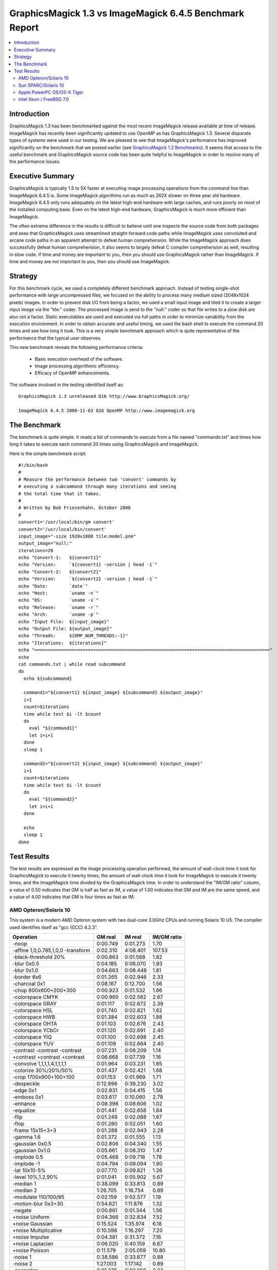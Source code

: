 .. This text is in reStucturedText format, so it may look a bit odd.
.. See http://docutils.sourceforge.net/rst.html for details.

========================================================
GraphicsMagick 1.3 vs ImageMagick 6.4.5 Benchmark Report
========================================================

.. _`GraphicsMagick 1.2 Benchmarks` : benchmarks-1.2.html

.. contents::
  :local:

Introduction
============

GraphicsMagick 1.3 has been benchmarked against the most recent
ImageMagick release available at time of release. ImageMagick has
recently been significantly updated to use OpenMP as has GraphicsMagick
1.3. Several disparate types of systems were used in our testing. We are
pleased to see that ImageMagick's performance has improved significantly
on the benchmark that we posted earlier (see `GraphicsMagick 1.2
Benchmarks`_). It seems that access to the useful benchmark and
GraphicsMagick source code has been quite helpful to ImageMagick in order
to resolve many of the performance issues.

Executive Summary
=================

GraphicsMagick is typically 1.5 to 5X faster at executing image
processing operations from the command line than ImageMagick 6.4.5 is.
Some ImageMagick algorithms run as much as 262X slower on three year old
hardware. ImageMagick 6.4.5 only runs adequately on the latest high-end
hardware with large caches, and runs poorly on most of the installed
computing base. Even on the latest high-end hardware, GraphicsMagick is
much more efficient than ImageMagick.

The often extreme difference in the results is difficult to believe until
one inspects the source code from both packages and sees that
GraphicsMagick uses streamlined straight-forward code paths while
ImageMagick uses convoluted and arcane code paths in an apparent attempt
to defeat human comprehension. While the ImageMagick approach does
successfully defeat human comprehension, it also seems to largely defeat
C compiler comprehension as well, resulting in slow code. If time and
money are important to you, then you should use GraphicsMagick rather
than ImageMagick. If time and money are not important to you, then you
should use ImageMagick.

Strategy
========

For this benchmark cycle, we used a completely different benchmark
approach. Instead of testing single-shot performance with large
uncompressed files, we focused on the ability to process many medium
sized (2048x1024 pixels) images. In order to prevent disk I/O from being
a factor, we used a small input image and tiled it to create a larger
input image via the "tile:" coder. The processed image is send to the
"null:" coder so that file writes to a slow disk are also not a factor.
Static executables are used and executed via full paths in order to
minimize variability from the execution environment. In order to obtain
accurate and useful timing, we used the bash shell to execute the command
20 times and see how long it took. This is a very simple benchmark
approach which is quite representative of the performance that the
typical user observes.

This new benchmark reveals the following performance criteria:

  * Basic execution overhead of the software.
  
  * Image processing algorithmic efficiency.
  
  * Efficacy of OpenMP enhancements.

The software involved in the testing identified itself as::

  GraphicsMagick 1.3 unreleased Q16 http://www.GraphicsMagick.org/

  ImageMagick 6.4.5 2008-11-03 Q16 OpenMP http://www.imagemagick.org

The Benchmark
=============

The benchmark is quite simple. It reads a list of commands to execute
from a file named "commands.txt" and times how long it takes to execute
each command 20 times using GraphicsMagick and ImageMagick.

Here is the simple benchmark script::

  #!/bin/bash
  #
  # Measure the performance between two 'convert' commands by
  # executing a subcommand through many iterations and seeing
  # the total time that it takes.
  #
  # Written by Bob Friesenhahn, October 2008
  #
  convert1='/usr/local/bin/gm convert'
  convert2='/usr/local/bin/convert'
  input_image="-size 1920x1080 tile:model.pnm"
  output_image="null:"
  iterations=20
  echo "Convert-1:   ${convert1}"
  echo "Version:     `${convert1} -version | head -1`"
  echo "Convert-2:   ${convert2}"
  echo "Version:     `${convert2} -version | head -1`"
  echo "Date:        `date`"
  echo "Host:        `uname -n`"
  echo "OS:          `uname -s`"
  echo "Release:     `uname -r`"
  echo "Arch:        `uname -p`"
  echo "Input File:  ${input_image}"
  echo "Output File: ${output_image}"
  echo "Threads:     ${OMP_NUM_THREADS:-1}"
  echo "Iterations:  ${iterations}"
  echo "========================================================================================"
  echo
  cat commands.txt | while read subcommand
  do
    echo ${subcommand}
  
    command1="${convert1} ${input_image} ${subcommand} ${output_image}"
    i=1
    count=$iterations
    time while test $i -lt $count
    do
      eval "${command1}"
      let i=i+1
    done
    sleep 1
  
    command2="${convert2} ${input_image} ${subcommand} ${output_image}"
    i=1
    count=$iterations
    time while test $i -lt $count
    do
      eval "${command2}"
      let i=i+1
    done
  
    echo
    sleep 1
  done

Test Results
============

The test results are expressed as the image processing operation
performed, the amount of wall-clock time it took for GraphicsMagick to
execute it twenty times, the amount of wall-clock time it took for
ImageMagick to execute it twenty times, and the ImageMagick time divided
by the GraphicsMagick time. In order to understand the "IM/GM ratio"
column, a value of 0.50 indicates that GM is half as fast as IM, a value
of 1.00 indicates that GM and IM are the same speed, and a value of 4.00
indicates that GM is four times as fast as IM.

AMD Opteron/Solaris 10
----------------------

This system is a modern AMD Opteron system with two dual-core 3.0GHz CPUs
and running Solaris 10 U5. The compiler used identifies itself as "gcc
(GCC) 4.2.3".

================================== ========== ========== ===========
Operation                          GM real    IM real    IM/GM ratio
================================== ========== ========== ===========
-noop                                0:00.749   0:01.273    1.70
-affine 1,0,0.785,1,0,0 -transform   0:02.310   4:08.401  107.53
-black-threshold 20%                 0:00.863   0:01.568    1.82
-blur 0x0.5                          0:04.185   0:08.070    1.93
-blur 0x1.0                          0:04.663   0:08.448    1.81
-border 6x6                          0:01.265   0:02.946    2.33
-charcoal 0x1                        0:08.167   0:12.700    1.56
-chop 800x600+200+300                0:00.923   0:01.532    1.66
-colorspace CMYK                     0:00.960   0:02.562    2.67
-colorspace GRAY                     0:01.117   0:02.672    2.39
-colorspace HSL                      0:01.740   0:02.821    1.62
-colorspace HWB                      0:01.384   0:02.603    1.88
-colorspace OHTA                     0:01.103   0:02.676    2.43
-colorspace YCbCr                    0:01.120   0:02.691    2.40
-colorspace YIQ                      0:01.100   0:02.698    2.45
-colorspace YUV                      0:01.109   0:02.664    2.40
-contrast -contrast -contrast        0:07.231   0:08.209    1.14
+contrast +contrast +contrast        0:06.668   0:07.739    1.16
-convolve 1,1,1,1,4,1,1,1,1          0:01.964   0:03.231    1.65
-colorize 30%/20%/50%                0:01.437   0:02.421    1.68
-crop 1700x900+100+100               0:01.153   0:01.969    1.71
-despeckle                           0:12.996   0:39.230    3.02
-edge 0x1                            0:02.831   0:04.415    1.56
-emboss 0x1                          0:03.617   0:10.060    2.78
-enhance                             0:08.398   0:08.606    1.02
-equalize                            0:01.441   0:02.658    1.84
-flip                                0:01.249   0:02.088    1.67
-flop                                0:01.280   0:02.051    1.60
-frame 15x15+3+3                     0:01.288   0:02.943    2.28
-gamma 1.6                           0:01.372   0:01.555    1.13
-gaussian 0x0.5                      0:02.806   0:04.340    1.55
-gaussian 0x1.0                      0:05.661   0:08.310    1.47
-implode 0.5                         0:05.468   0:09.718    1.78
-implode -1                          0:04.794   0:09.094    1.90
-lat 10x10-5%                        0:07.770   0:09.821    1.26
-level 10%,1.2,90%                   0:01.041   0:05.902    5.67
-median 1                            0:38.099   0:33.813    0.89
-median 2                            1:26.705   1:16.754    0.89
-modulate 110/100/95                 0:02.159   0:02.577    1.19
-motion-blur 0x3+30                  0:54.621   1:11.876    1.32
-negate                              0:00.861   0:01.344    1.56
+noise Uniform                       0:04.366   0:32.834    7.52
+noise Gaussian                      0:15.524   1:35.974    6.18
+noise Multiplicative                0:10.598   1:16.297    7.20
+noise Impulse                       0:04.381   0:31.372    7.16
+noise Laplacian                     0:06.020   0:40.159    6.67
+noise Poisson                       0:11.579   2:05.059   10.80
-noise 1                             0:38.586   0:33.877    0.88
-noise 2                             1:27.003   1:17.142    0.89
-normalize                           0:01.376   0:03.059    2.22
-fill blue -fuzz 35% -opaque red     0:00.983   0:01.657    1.69
-paint 0x1                           0:04.626   0:10.314    2.23
-raise 10x10                         0:00.809   0:01.342    1.66
-density 75x75 -resample 50x50       0:03.025   0:04.371    1.44
-resize 10%                          0:01.543   0:02.196    1.42
-resize 50%                          0:02.170   0:03.259    1.50
-resize 150%                         0:09.444   0:13.145    1.39
-roll +20+10                         0:01.272   0:31.839   25.03
-rotate 0                            0:01.275   0:02.098    1.65
-rotate 45                           0:25.886   0:29.334    1.13
-rotate 90                           0:02.032   0:02.584    1.27
-rotate 180                          0:01.242   0:02.109    1.70
-rotate 270                          0:02.109   0:02.603    1.23
-shade 30x30                         0:02.295   0:03.131    1.36
-sharpen 0x0.5                       0:02.806   0:04.274    1.52
-sharpen 0x1.0                       0:05.637   0:08.309    1.47
-shave 10x10                         0:01.217   0:02.189    1.80
-shear 45x45                         0:21.181   0:42.687    2.02
-solarize 50%                        0:00.857   0:01.351    1.58
-spread 1                            0:01.301   1:16.739   58.98
-spread 3                            0:01.317   1:15.766   57.53
-swirl 90                            0:04.751   0:09.107    1.92
-threshold 35%                       0:00.999   0:01.444    1.45
-fuzz 35% -transparent red           0:01.021   0:01.728    1.69
-trim                                0:01.156   0:02.238    1.94
-unsharp 0x0.5                       0:04.408   0:08.497    1.93
-unsharp 0x1.0                       0:04.981   0:08.928    1.79
-wave 25x150                         0:05.938   0:11.513    1.94
-white-threshold 80%                 0:00.853   0:01.546    1.81
================================== ========== ========== ===========


Sun SPARC/Solaris 10
--------------------

This system is a 2004 vintage Sun SPARC workstation with two 1.2GHz CPUs
and running Solaris 10 U5. The compiler used identifies itself as "gcc
(GCC) 4.2.4".

================================== ========== ========== ===========
Operation                          GM real    IM real    IM/GM ratio
================================== ========== ========== ===========
-noop                                0:01.526   0:07.578    4.97
-affine 1,0,0.785,1,0,0 -transform   0:11.329   5:15.568   27.85
-black-threshold 20%                 0:02.506   0:09.372    3.74
-blur 0x0.5                          0:12.971   0:33.334    2.57
-blur 0x1.0                          0:15.991   0:37.050    2.32
-border 6x6                          0:02.336   0:18.318    7.84
-charcoal 0x1                        0:36.199   1:09.599    1.92
-chop 800x600+200+300                0:02.024   0:08.183    4.04
-colorspace CMYK                     0:02.552   0:12.894    5.05
-colorspace GRAY                     0:04.225   0:12.964    3.07
-colorspace HSL                      0:08.005   0:14.341    1.79
-colorspace HWB                      0:07.083   0:13.906    1.96
-colorspace OHTA                     0:04.229   0:12.973    3.07
-colorspace YCbCr                    0:04.228   0:12.972    3.07
-colorspace YIQ                      0:04.224   0:12.876    3.05
-colorspace YUV                      0:04.244   0:12.913    3.04
-contrast -contrast -contrast        0:42.505   0:50.048    1.18
+contrast +contrast +contrast        0:40.600   0:48.062    1.18
-convolve 1,1,1,1,4,1,1,1,1          0:09.024   0:19.082    2.11
-colorize 30%/20%/50%                0:04.398   0:12.425    2.83
-crop 1700x900+100+100               0:02.193   0:08.409    3.83
-despeckle                           1:49.642   3:40.489    2.01
-edge 0x1                            0:14.888   0:26.428    1.78
-emboss 0x1                          0:19.709   1:03.768    3.24
-enhance                             0:42.950   0:42.707    0.99
-equalize                            0:04.744   0:14.854    3.13
-flip                                0:02.367   0:08.657    3.66
-flop                                0:02.984   0:09.343    3.13
-frame 15x15+3+3                     0:02.384   0:18.684    7.84
-gamma 1.6                           0:04.023   0:11.262    2.80
-gaussian 0x0.5                      0:15.795   0:27.357    1.73
-gaussian 0x1.0                      0:37.937   0:55.230    1.46
-implode 0.5                         0:22.553   0:42.850    1.90
-implode -1                          0:18.346   0:37.770    2.06
-lat 10x10-5%                        0:43.750   1:36.189    2.20
-level 10%,1.2,90%                   0:02.927   5:17.769  108.56
-median 1                            0:59.438   1:17.222    1.30
-median 2                            2:25.367   2:50.264    1.17
-modulate 110/100/95                 0:13.802   0:21.001    1.52
-motion-blur 0x3+30                  2:30.047   3:21.344    1.34
-negate                              0:02.248   0:08.389    3.73
+noise Uniform                       0:14.880   1:17.969    5.24
+noise Gaussian                      1:03.557   3:42.364    3.50
+noise Multiplicative                0:42.832   2:57.973    4.16
+noise Impulse                       0:15.328   1:17.282    5.04
+noise Laplacian                     0:25.185   1:40.490    3.99
+noise Poisson                       0:46.892   4:50.567    6.20
-noise 1                             1:01.259   1:19.243    1.29
-noise 2                             2:27.977   2:52.308    1.16
-normalize                           0:04.367   0:15.507    3.55
-fill blue -fuzz 35% -opaque red     0:03.790   0:26.564    7.01
-paint 0x1                           0:24.461   0:47.008    1.92
-raise 10x10                         0:01.637   0:07.766    4.74
-density 75x75 -resample 50x50       0:12.703   0:23.249    1.83
-resize 10%                          0:06.780   0:13.772    2.03
-resize 50%                          0:09.917   0:19.356    1.95
-resize 150%                         0:32.555   0:53.850    1.65
-roll +20+10                         0:02.347   0:30.410   12.96
-rotate 0                            0:02.388   0:08.613    3.61
-rotate 45                           0:58.035   1:22.708    1.43
-rotate 90                           0:04.085   0:09.689    2.37
-rotate 180                          0:02.987   0:09.448    3.16
-rotate 270                          0:04.074   0:09.552    2.34
-shade 30x30                         0:10.117   0:17.305    1.71
-sharpen 0x0.5                       0:15.744   0:27.288    1.73
-sharpen 0x1.0                       0:38.054   0:55.323    1.45
-shave 10x10                         0:02.331   0:08.658    3.71
-shear 45x45                         0:32.762   1:18.842    2.41
-solarize 50%                        0:02.306   0:09.034    3.92
-spread 1                            0:03.171   1:19.073   24.94
-spread 3                            0:03.297   1:19.369   24.07
-swirl 90                            0:18.545   0:36.082    1.95
-threshold 35%                       0:02.869   0:09.256    3.23
-fuzz 35% -transparent red           0:03.854   0:11.147    2.89
-trim                                0:05.808   0:09.636    1.66
-unsharp 0x0.5+20+1                  0:16.020   0:38.857    2.43
-unsharp 0x1.0+20+1                  0:18.996   0:42.441    2.23
-wave 25x150                         0:18.589   0:37.635    2.02
-white-threshold 80%                 0:02.487   0:09.405    3.78
================================== ========== ========== ===========

Apple PowerPC G5/OS-X Tiger
---------------------------

This system is an Apple G5 system with two 2.5GHz CPUs and running the
Tiger release of OS-X. The compiler used identifies itself as "gcc-4.3.2
(GCC) 4.3.2".

================================== ========== ========== ===========
Operation                          GM real    IM real    IM/GM ratio
================================== ========== ========== ===========
-noop                                0:02.141   0:05.006    2.34
-affine 1,0,0.785,1,0,0 -transform   0:07.154  31:15.331  262.14
-black-threshold 20%                 0:02.351   0:06.176    2.63
-blur 0x0.5                          0:09.133   0:28.061    3.07
-blur 0x1.0                          0:11.170   0:33.305    2.98
-border 6x6                          0:03.235   0:09.618    2.97
-charcoal 0x1                        0:23.033   0:59.141    2.57
-chop 800x600+200+300                0:02.460   0:05.401    2.20
-colorspace CMYK                     0:02.551   0:07.816    3.06
-colorspace GRAY                     0:03.371   0:07.975    2.37
-colorspace HSL                      0:05.102   0:08.414    1.65
-colorspace HWB                      0:04.695   0:08.404    1.79
-colorspace OHTA                     0:03.421   0:08.121    2.37
-colorspace YCbCr                    0:03.400   0:07.983    2.35
-colorspace YIQ                      0:03.369   0:08.037    2.39
-colorspace YUV                      0:03.380   0:07.966    2.36
-contrast -contrast -contrast        0:16.176   0:24.352    1.51
+contrast +contrast +contrast        0:15.800   0:24.236    1.53
-convolve 1,1,1,1,4,1,1,1,1          0:06.525   0:13.683    2.10
-colorize 30%/20%/50%                0:03.708   0:07.797    2.10
-crop 1700x900+100+100               0:02.953   0:05.784    1.96
-despeckle                           1:22.125   3:04.660    2.25
-edge 0x1                            0:06.472   0:25.053    3.87
-emboss 0x1                          0:12.320   1:09.507    5.64
-enhance                             0:32.979   0:46.402    1.41
-equalize                            0:03.033   0:08.155    2.69
-flip                                0:03.186   0:06.041    1.90
-flop                                0:03.216   0:06.064    1.89
-frame 15x15+3+3                     0:03.255   0:09.785    3.01
-gamma 1.6                           0:03.001   0:06.086    2.03
-gaussian 0x0.5                      0:10.551   0:25.374    2.40
-gaussian 0x1.0                      0:25.813   1:04.932    2.52
-implode 0.5                         0:10.902   0:22.598    2.07
-implode -1                          0:09.828   0:21.626    2.20
-lat 10x10-5%                        0:46.072   1:10.197    1.52
-level 10%,1.2,90%                   0:02.604   0:11.996    4.61
-median 1                            0:50.120   1:23.171    1.66
-median 2                            1:51.367   3:07.753    1.69
-modulate 110/100/95                 0:06.488   0:08.774    1.35
-motion-blur 0x3+30                  1:43.890   2:08.546    1.24
-negate                              0:02.397   0:05.246    2.19
+noise Uniform                       0:08.812   0:58.416    6.63
+noise Gaussian                      0:24.687   2:10.219    5.27
+noise Multiplicative                0:17.700   1:55.919    6.55
+noise Impulse                       0:08.959   0:55.778    6.23
+noise Laplacian                     0:12.668   1:10.429    5.56
+noise Poisson                       0:21.891   3:34.119    9.78
-noise 1                             1:07.811   1:29.053    1.31
-noise 2                             2:37.043   3:15.371    1.24
-normalize                           0:02.951   0:08.906    3.02
-fill blue -fuzz 35% -opaque red     0:02.883   0:06.302    2.19
-paint 0x1                           0:06.435   0:40.101    6.23
-raise 10x10                         0:02.226   0:05.067    2.28
-density 75x75 -resample 50x50       0:10.346   0:21.792    2.11
-resize 10%                          0:04.905   0:12.508    2.55
-resize 50%                          0:07.371   0:15.093    2.05
-resize 150%                         0:36.230   0:48.238    1.33
-roll +20+10                         0:03.240   6:29.392  120.18
-rotate 0                            0:03.129   0:06.056    1.94
-rotate 45                           1:22.108   1:27.433    1.06
-rotate 90                           0:03.669   0:06.440    1.76
-rotate 180                          0:03.203   0:06.036    1.88
-rotate 270                          0:03.671   0:06.484    1.77
-shade 30x30                         0:04.950   0:14.357    2.90
-sharpen 0x0.5                       0:10.704   0:25.082    2.34
-sharpen 0x1.0                       0:25.956   1:05.129    2.51
-shave 10x10                         0:03.162   0:06.028    1.91
-shear 45x45                         1:10.489   1:58.259    1.68
-solarize 50%                        0:02.367   0:05.966    2.52
-spread 1                            0:03.106  12:55.481  249.67
-spread 3                            0:03.162  13:05.018  248.27
-swirl 90                            0:11.516   0:23.322    2.03
-threshold 35%                       0:02.540   0:06.191    2.44
-fuzz 35% -transparent red           0:02.849   0:06.894    2.42
-trim                                0:04.384   0:06.751    1.54
-unsharp 0x0.5+20+1                  0:11.336   0:31.509    2.78
-unsharp 0x1.0+20+1                  0:12.989   0:36.978    2.85
-wave 25x150                         0:12.091   0:25.553    2.11
-white-threshold 80%                 0:02.295   0:06.228    2.71
================================== ========== ========== ===========

Intel Xeon / FreeBSD 7.0
------------------------

This system is a 2003 vintage Intel Xeon system with two 2.4GHz CPUs and
running FreeBSD 7.0. The compiler used identifies itself as "gcc (GCC)
4.2.1 20070719 [FreeBSD]".

================================== ========== ========== ===========
Operation                          GM real    IM real    IM/GM ratio
================================== ========== ========== ===========
-noop                                0:03.010   0:06.700    2.23
-affine 1,0,0.785,1,0,0 -transform   0:09.811  20:25.680  124.93
-black-threshold 20%                 0:03.329   0:07.208    2.17
-blur 0x0.5                          0:09.071   0:25.944    2.86
-blur 0x1.0                          0:10.336   0:27.158    2.63
-border 6x6                          0:05.676   0:11.523    2.03
-charcoal 0x1                        0:22.392   0:41.373    1.85
-chop 800x600+200+300                0:03.626   0:07.087    1.95
-colorspace CMYK                     0:03.869   0:09.694    2.51
-colorspace GRAY                     0:04.554   0:10.047    2.21
-colorspace HSL                      0:05.914   0:10.404    1.76
-colorspace HWB                      0:04.838   0:10.110    2.09
-colorspace OHTA                     0:04.615   0:10.064    2.18
-colorspace YCbCr                    0:04.482   0:10.058    2.24
-colorspace YIQ                      0:04.481   0:10.020    2.24
-colorspace YUV                      0:04.491   0:10.093    2.25
-contrast -contrast -contrast        0:18.364   0:30.375    1.65
+contrast +contrast +contrast        0:18.060   0:30.199    1.67
-convolve 1,1,1,1,4,1,1,1,1          0:06.893   0:10.962    1.59
-colorize 30%/20%/50%                0:04.811   0:09.779    2.03
-crop 1700x900+100+100               0:05.024   0:07.920    1.58
-despeckle                           0:51.850   3:04.778    3.56
-edge 0x1                            0:06.985   0:13.995    2.00
-emboss 0x1                          0:12.343   0:28.644    2.32
-enhance                             0:31.325   0:32.333    1.03
-equalize                            0:04.751   0:10.307    2.17
-flip                                0:05.662   0:08.471    1.50
-flop                                0:05.556   0:08.391    1.51
-frame 15x15+3+3                     0:05.693   0:11.275    1.98
-gamma 1.6                           0:05.541   0:08.331    1.50
-gaussian 0x0.5                      0:10.305   0:14.091    1.37
-gaussian 0x1.0                      0:20.015   0:23.821    1.19
-implode 0.5                         0:17.680   0:30.186    1.71
-implode -1                          0:12.920   0:25.140    1.95
-lat 10x10-5%                        0:23.660   0:23.226    0.98
-level 10%,1.2,90%                   0:03.986   1:45.078   26.36
-median 1                            1:20.912   1:09.754    0.86
-median 2                            3:22.398   2:57.052    0.87
-modulate 110/100/95                 0:07.388   0:11.225    1.52
-motion-blur 0x3+30                  2:24.969   3:01.534    1.25
-negate                              0:03.421   0:07.056    2.06
+noise Uniform                       0:09.654   1:03.113    6.54
+noise Gaussian                      0:24.779   2:30.811    6.09
+noise Multiplicative                0:18.474   2:12.502    7.17
+noise Impulse                       0:09.787   1:01.354    6.27
+noise Laplacian                     0:12.522   1:15.968    6.07
+noise Poisson                       0:23.621   4:15.570   10.82
-noise 1                             1:23.062   1:09.541    0.84
-noise 2                             3:19.800   2:55.989    0.88
-normalize                           0:04.590   0:11.292    2.46
-fill blue -fuzz 35% -opaque red     0:03.522   0:07.752    2.20
-paint 0x1                           0:12.565   0:31.864    2.54
-raise 10x10                         0:03.106   0:06.830    2.20
-density 75x75 -resample 50x50       0:12.371   0:16.312    1.32
-resize 10%                          0:06.852   0:10.760    1.57
-resize 50%                          0:09.951   0:13.566    1.36
-resize 150%                         0:34.780   0:38.619    1.11
-roll +20+10                         0:05.649   3:25.671   36.41
-rotate 0                            0:05.663   0:08.351    1.47
-rotate 45                           1:16.726   1:19.749    1.04
-rotate 90                           0:04.813   0:08.905    1.85
-rotate 180                          0:05.595   0:08.363    1.49
-rotate 270                          0:04.866   0:08.923    1.83
-shade 30x30                         0:07.087   0:10.833    1.53
-sharpen 0x0.5                       0:09.876   0:14.087    1.43
-sharpen 0x1.0                       0:20.033   0:23.786    1.19
-shave 10x10                         0:05.548   0:08.311    1.50
-shear 45x45                         1:06.440   1:48.575    1.63
-solarize 50%                        0:03.406   0:06.897    2.02
-spread 1                            0:05.427   5:26.353   60.14
-spread 3                            0:05.768   5:25.069   56.36
-swirl 90                            0:12.994   0:24.819    1.91
-threshold 35%                       0:03.964   0:07.203    1.82
-fuzz 35% -transparent red           0:03.528   0:08.060    2.28
-trim                                0:04.547   0:08.939    1.97
-unsharp 0x0.5+20+1                  0:10.401   0:28.620    2.75
-unsharp 0x1.0+20+1                  0:11.618   0:29.342    2.53
-wave 25x150                         0:16.272   0:32.563    2.00
-white-threshold 80%                 0:03.227   0:07.130    2.21
================================== ========== ========== ===========


--------------------------------------------------------------------------

| Copyright (C) 2008 GraphicsMagick Group

This program is covered by multiple licenses, which are described in
Copyright.txt. You should have received a copy of Copyright.txt with this
package; otherwise see http://www.graphicsmagick.org/www/Copyright.html.

